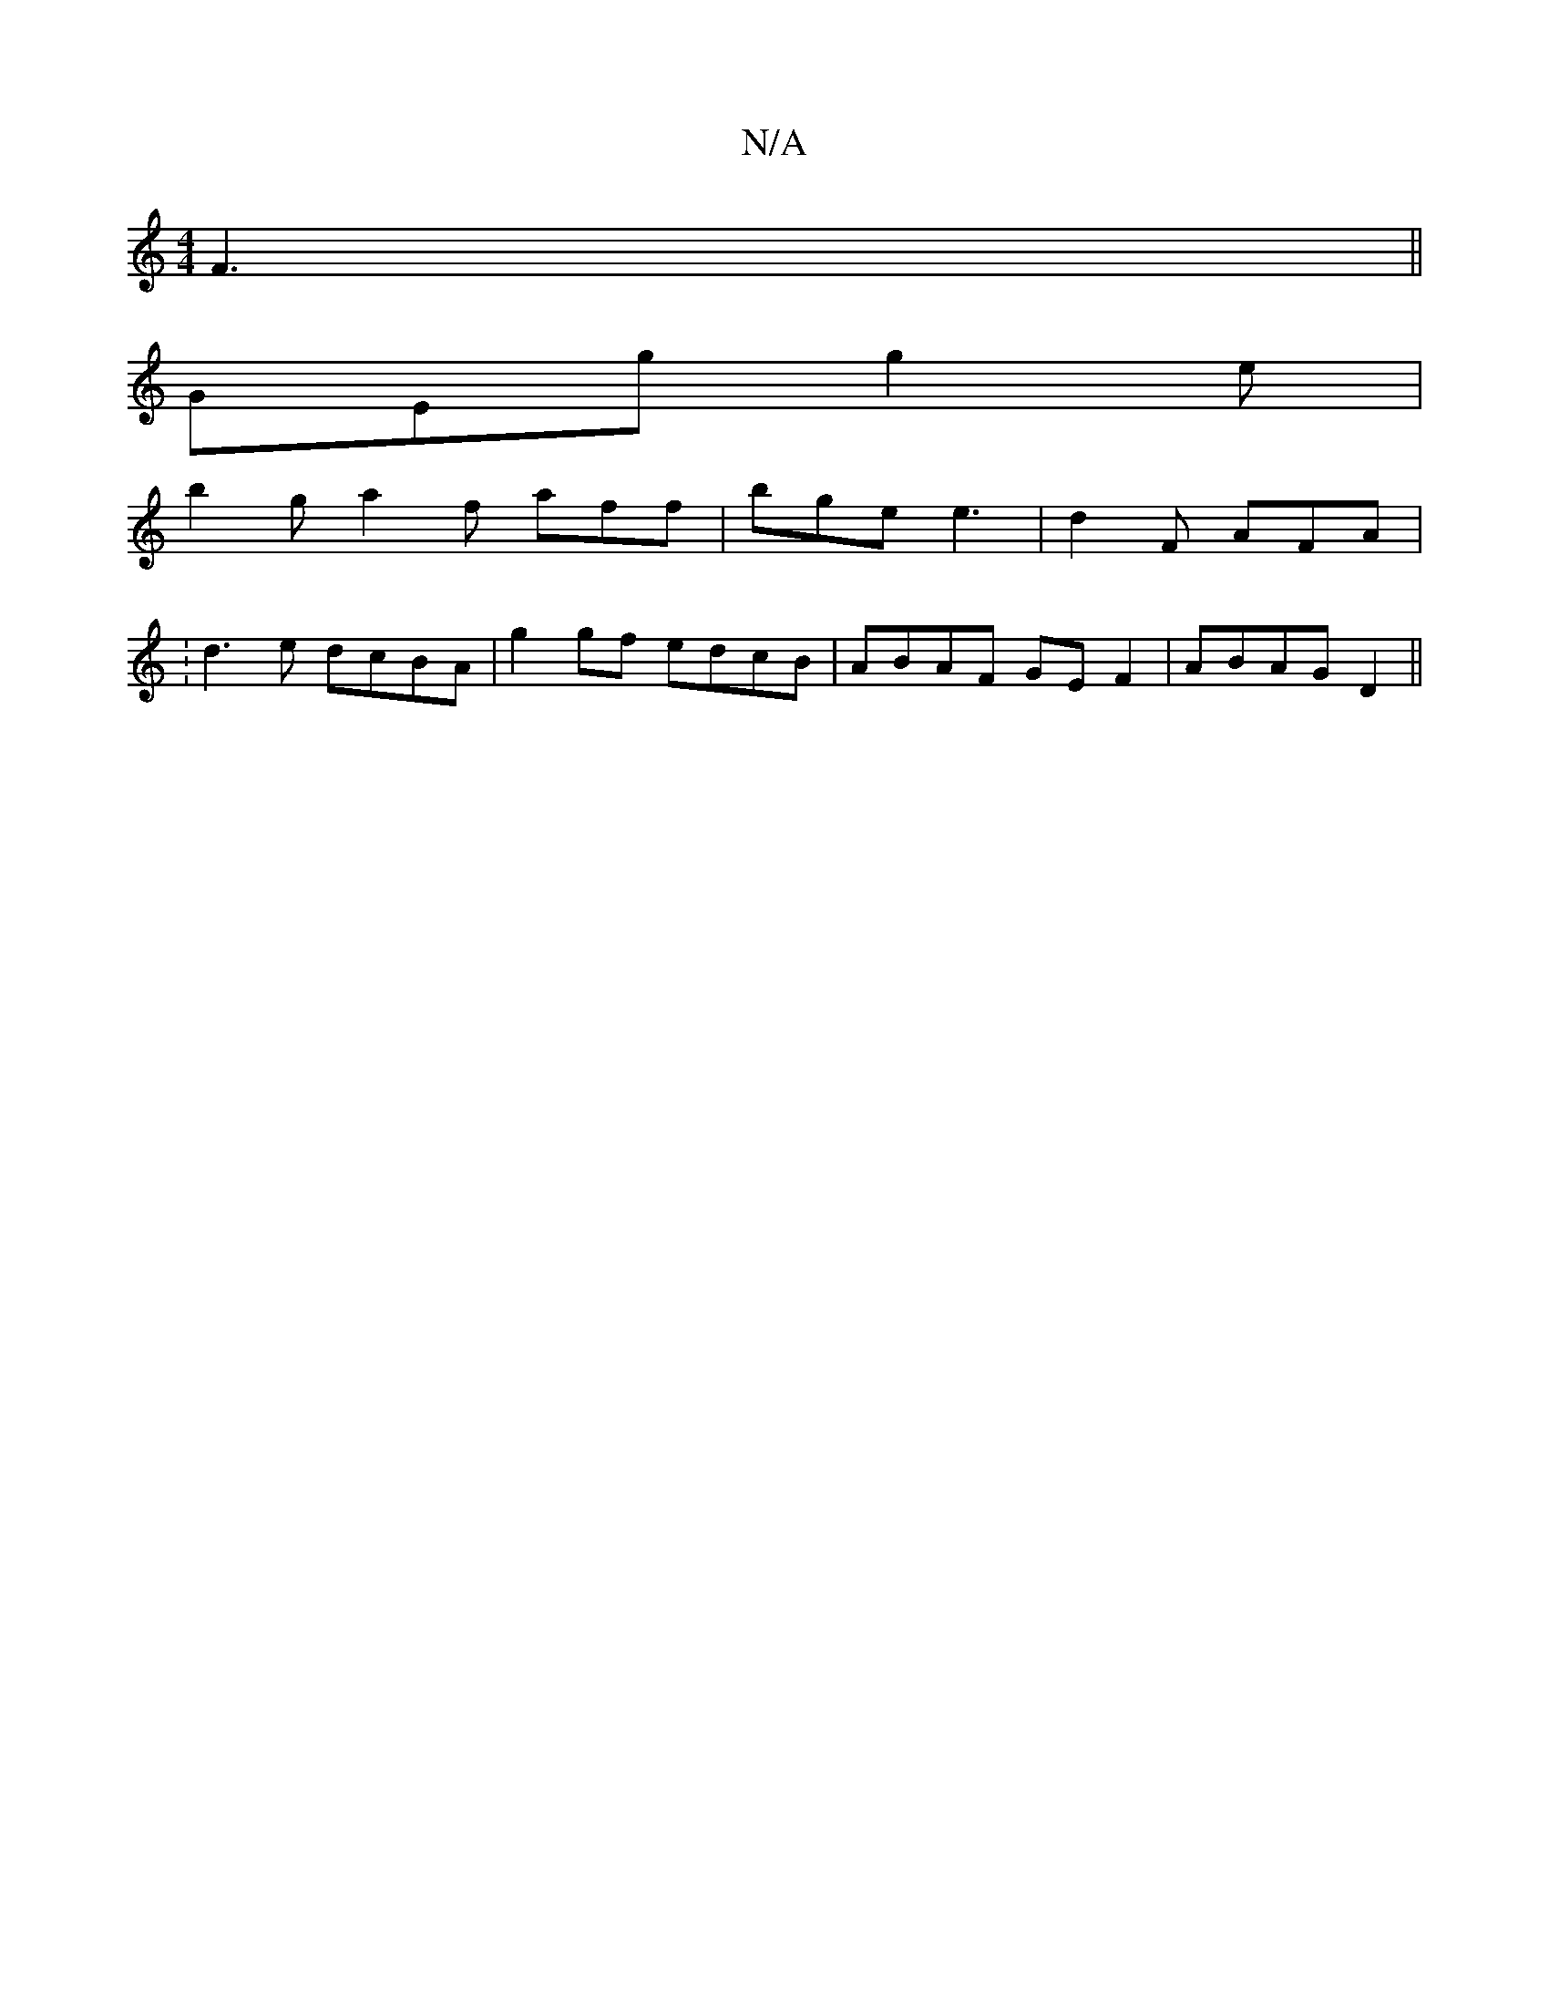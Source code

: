 X:1
T:N/A
M:4/4
R:N/A
K:Cmajor
F3||
GEg g2e|
b2g a2f aff|bge e3|d2F AFA|
:d3e dcBA|g2 gf edcB|ABAF GEF2|ABAG D2||

|: g | e/f/e/c/ A/c/d/c/ | F4 :|
|:cf|dcBA GFGB|A2Bc defe|dABE d3 d|ecAB ~A2 :|
|: B2 c2 BAG | FDD BAF | G3 G3 | AFD